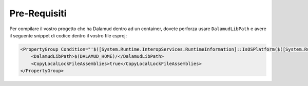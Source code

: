 .. highlight:: xml

Pre-Requisiti
-------------

Per compilare il vostro progetto che ha Dalamud dentro ad un container,
dovete perforza usare ``DalamudLibPath`` e avere il seguente snippet di
codice dentro il vostro file csproj:

.. code-block:: xml

   <PropertyGroup Condition="'$([System.Runtime.InteropServices.RuntimeInformation]::IsOSPlatform($([System.Runtime.InteropServices.OSPlatform]::Linux)))'">
       <DalamudLibPath>$(DALAMUD_HOME)/</DalamudLibPath>
       <CopyLocalLockFileAssemblies>true</CopyLocalLockFileAssemblies>
   </PropertyGroup>